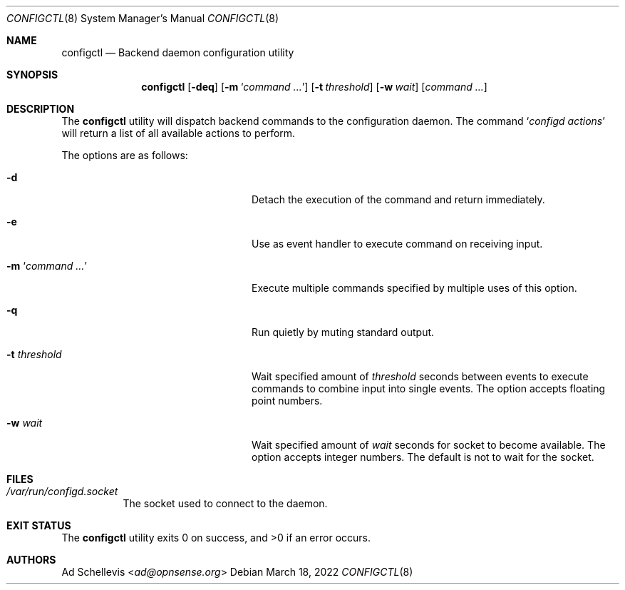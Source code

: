.\"
.\" Copyright (c) 2022 Franco Fichtner <franco@opnsense.org>
.\"
.\" Redistribution and use in source and binary forms, with or without
.\" modification, are permitted provided that the following conditions
.\" are met:
.\"
.\" 1. Redistributions of source code must retain the above copyright
.\"    notice, this list of conditions and the following disclaimer.
.\"
.\" 2. Redistributions in binary form must reproduce the above copyright
.\"    notice, this list of conditions and the following disclaimer in the
.\"    documentation and/or other materials provided with the distribution.
.\"
.\" THIS SOFTWARE IS PROVIDED BY THE AUTHOR AND CONTRIBUTORS ``AS IS'' AND
.\" ANY EXPRESS OR IMPLIED WARRANTIES, INCLUDING, BUT NOT LIMITED TO, THE
.\" IMPLIED WARRANTIES OF MERCHANTABILITY AND FITNESS FOR A PARTICULAR PURPOSE
.\" ARE DISCLAIMED.  IN NO EVENT SHALL THE AUTHOR OR CONTRIBUTORS BE LIABLE
.\" FOR ANY DIRECT, INDIRECT, INCIDENTAL, SPECIAL, EXEMPLARY, OR CONSEQUENTIAL
.\" DAMAGES (INCLUDING, BUT NOT LIMITED TO, PROCUREMENT OF SUBSTITUTE GOODS
.\" OR SERVICES; LOSS OF USE, DATA, OR PROFITS; OR BUSINESS INTERRUPTION)
.\" HOWEVER CAUSED AND ON ANY THEORY OF LIABILITY, WHETHER IN CONTRACT, STRICT
.\" LIABILITY, OR TORT (INCLUDING NEGLIGENCE OR OTHERWISE) ARISING IN ANY WAY
.\" OUT OF THE USE OF THIS SOFTWARE, EVEN IF ADVISED OF THE POSSIBILITY OF
.\" SUCH DAMAGE.
.\"
.Dd March 18, 2022
.Dt CONFIGCTL 8
.Os
.Sh NAME
.Nm configctl
.Nd Backend daemon configuration utility
.Sh SYNOPSIS
.Nm
.Op Fl deq
.Op Fl m Sq Ar command ...
.Op Fl t Ar threshold
.Op Fl w Ar wait
.Op Ar command ...
.Sh DESCRIPTION
The
.Nm
utility will dispatch backend commands to the configuration daemon.
The command
.Sq Ar configd actions
will return a list of all available actions to perform.
.Pp
The options are as follows:
.Bl -tag -width ".Fl m Sq Ar command ..." -offset indent
.It Fl d
Detach the execution of the command and return immediately.
.It Fl e
Use as event handler to execute command on receiving input.
.It Fl m Sq Ar command ...
Execute multiple commands specified by multiple uses of this option.
.It Fl q
Run quietly by muting standard output.
.It Fl t Ar threshold
Wait specified amount of
.Ar threshold
seconds between events to execute commands to combine input
into single events.
The option accepts floating point numbers.
.It Fl w Ar wait
Wait specified amount of
.Ar wait
seconds for socket to become available.
The option accepts integer numbers.
The default is not to wait for the socket.
.El
.Sh FILES
.Bl -tag -width Ds
.It Pa /var/run/configd.socket
The socket used to connect to the daemon.
.El
.Sh EXIT STATUS
.Ex -std
.Sh AUTHORS
.An \&Ad Schellevis Aq Mt ad@opnsense.org
